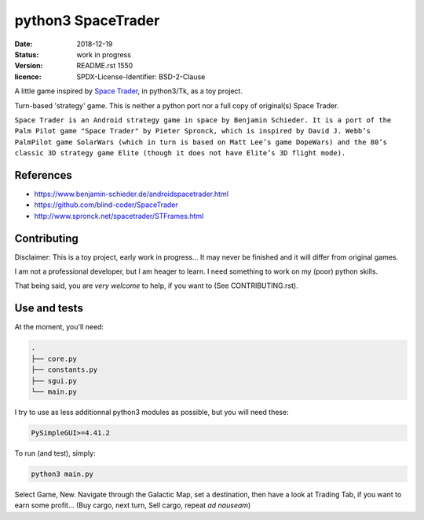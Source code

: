 ===================
python3 SpaceTrader
===================

:date: 2018-12-19
:status: work in progress
:version: $Id: README.rst 1550 $
:licence: SPDX-License-Identifier: BSD-2-Clause


A little game inspired by `Space Trader <https://www.benjamin-schieder.de/androidspacetrader.html>`_, in python3/Tk, as a toy project.

Turn-based 'strategy' game. This is neither a python port nor a full copy of original(s) Space Trader.

``Space Trader is an Android strategy game in space by Benjamin Schieder. It is a port of the Palm Pilot game "Space Trader" by Pieter Spronck, which is inspired by David J. Webb’s PalmPilot game SolarWars (which in turn is based on Matt Lee’s game DopeWars) and the 80’s classic 3D strategy game Elite (though it does not have Elite’s 3D flight mode).``


References
==========

* https://www.benjamin-schieder.de/androidspacetrader.html

* https://github.com/blind-coder/SpaceTrader

* http://www.spronck.net/spacetrader/STFrames.html


Contributing
============

Disclaimer: This is a toy project, early work in progress... It may never be finished and it will differ from original games.

I am not a professional developer, but I am heager to learn. I need something to work on my (poor) python skills.

That being said, you are *very welcome* to help, if you want to (See CONTRIBUTING.rst).


Use and tests
=============

At the moment, you'll need:


.. code-block:: bash

    .
    ├── core.py
    ├── constants.py
    ├── sgui.py
    └── main.py


I try to use as less additionnal python3 modules as possible, but you will need these:

.. code-block:: python

    PySimpleGUI>=4.41.2


To run (and test), simply:

.. code-block:: bash

    python3 main.py


Select Game, New. Navigate through the Galactic Map, set a destination, then have a look at Trading Tab, if you want to earn some profit... (Buy cargo, next turn, Sell cargo, repeat *ad nauseam*)

